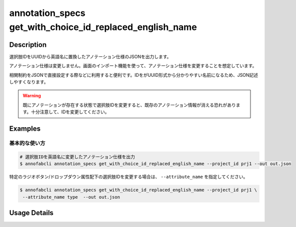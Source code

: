 ====================================================================================
annotation_specs get_with_choice_id_replaced_english_name
====================================================================================

Description
=================================
選択肢IDをUUIDから英語名に置換したアノテーション仕様のJSONを出力します。

アノテーション仕様は変更しません。画面のインポート機能を使って、アノテーション仕様を変更することを想定しています。

相関制約をJSONで直接設定する際などに利用すると便利です。IDをがUUID形式から分かりやすい名前になるため、JSON記述しやすくなります。

.. warning::

    既にアノテーションが存在する状態で選択肢IDを変更すると、既存のアノテーション情報が消える恐れがあります。十分注意して、IDを変更してください。



Examples
=================================

基本的な使い方
--------------------------


.. code-block::

    # 選択肢IDを英語名に変更したアノテーション仕様を出力
    $ annofabcli annotation_specs get_with_choice_id_replaced_english_name --project_id prj1 --out out.json


特定のラジオボタン/ドロップダウン属性配下の選択肢IDを変更する場合は、 ``--attribute_name`` を指定してください。

.. code-block::

    $ annofabcli annotation_specs get_with_choice_id_replaced_english_name --project_id prj1 \
     --attribute_name type  --out out.json




Usage Details
=================================

.. argparse::
   :ref: annofabcli.annotation_specs.get_annotation_specs_with_choice_id_replaced.add_parser
   :prog: annofabcli annotation_specs get_with_choice_id_replaced_english_name
   :nosubcommands:
   :nodefaultconst:

